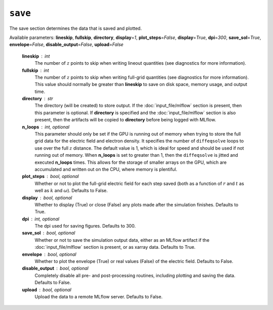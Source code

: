 ``save``
========

The save section determines the data that is saved and plotted.

Available parameters: **lineskip**\ , **fullskip**\ , **directory**\ , **display**\ =\ *1*\ , **plot_steps**\ =\ *False*\ , **display**\ =\ *True*\ , **dpi**\ =\ *300*\ , **save_sol**\ =\ *True*\ , **envelope**\ =\ *False*\ , **disable_output**\ =\ *False*\ , **upload**\ =\ *False*

   **lineskip** : int
      The number of :math:`z` points to skip when writing lineout quantities (see diagnostics for more information).

   **fullskip** : int
      The number of :math:`z` points to skip when writing full-grid quantities (see diagnostics for more information).  This value should normally be greater than **lineskip** to save on disk space, memory usage, and output time.

   **directory** : str
      The directory (will be created) to store output.  If the :doc:`input_file/mlflow` section is present, then this parameter is optional.  If **directory** is specified and the :doc:`input_file/mlflow` section is also present, then the artifacts will be copied to **directory** before being logged with MLflow.

   **n_loops** : int, optional
      This parameter should only be set if the GPU is running out of memory when trying to store the full grid data for the electric field and electron density.  It specifies the number of ``diffeqsolve`` loops to use over the full :math:`z` distance.  The default value is 1, which is ideal for speed and should be used if not running out of memory.  When **n_loops** is set to greater than 1, then the ``diffeqsolve`` is jitted and executed **n_loops** times.  This allows for the storage of smaller arrays on the GPU, which are accumulated and written out on the CPU, where memory is plentiful.

   **plot_steps** : bool, optional
      Whether or not to plot the full-grid electric field for each step saved (both as a function of :math:`r` and :math:`t` as well as :math:`k` and :math:`\omega`\ ).  Defaults to False.

   **display** : bool, optional
      Whether to display (True) or close (False) any plots made after the simulation finishes.  Defaults to True.

   **dpi** : int, optional
      The dpi used for saving figures.  Defaults to 300.

   **save_sol** : bool, optional
      Whether or not to save the simulation output data, either as an MLflow artifact if the :doc:`input_file/mlflow` section is present, or as xarray data.  Defaults to True.

   **envelope** : bool, optional
      Whether to plot the envelope (True) or real values (False) of the electric field.  Defaults to False.

   **disable_output** : bool, optional
      Completely disable all pre- and post-processing routines, including plotting and saving the data.  Defaults to False.

   **upload** : bool, optional
      Upload the data to a remote MLflow server.  Defaults to False.
